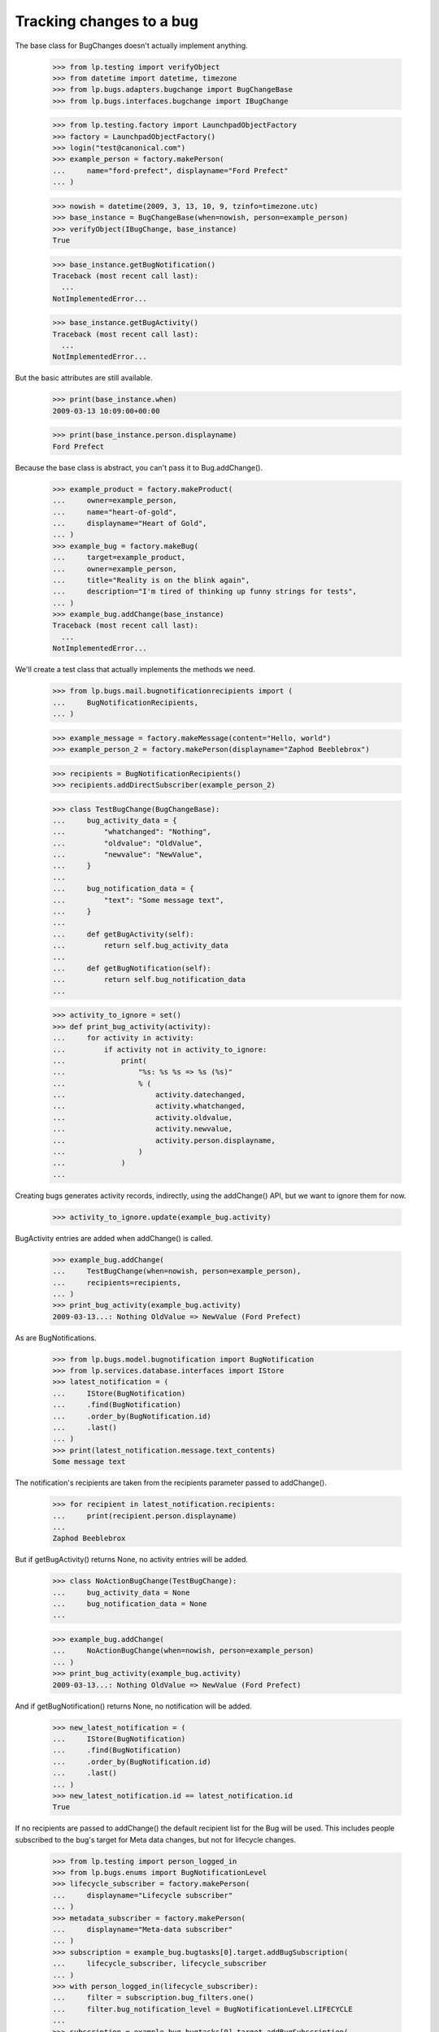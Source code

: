 Tracking changes to a bug
=========================

The base class for BugChanges doesn't actually implement anything.

    >>> from lp.testing import verifyObject
    >>> from datetime import datetime, timezone
    >>> from lp.bugs.adapters.bugchange import BugChangeBase
    >>> from lp.bugs.interfaces.bugchange import IBugChange

    >>> from lp.testing.factory import LaunchpadObjectFactory
    >>> factory = LaunchpadObjectFactory()
    >>> login("test@canonical.com")
    >>> example_person = factory.makePerson(
    ...     name="ford-prefect", displayname="Ford Prefect"
    ... )

    >>> nowish = datetime(2009, 3, 13, 10, 9, tzinfo=timezone.utc)
    >>> base_instance = BugChangeBase(when=nowish, person=example_person)
    >>> verifyObject(IBugChange, base_instance)
    True

    >>> base_instance.getBugNotification()
    Traceback (most recent call last):
      ...
    NotImplementedError...

    >>> base_instance.getBugActivity()
    Traceback (most recent call last):
      ...
    NotImplementedError...

But the basic attributes are still available.

    >>> print(base_instance.when)
    2009-03-13 10:09:00+00:00

    >>> print(base_instance.person.displayname)
    Ford Prefect

Because the base class is abstract, you can't pass it to
Bug.addChange().

    >>> example_product = factory.makeProduct(
    ...     owner=example_person,
    ...     name="heart-of-gold",
    ...     displayname="Heart of Gold",
    ... )
    >>> example_bug = factory.makeBug(
    ...     target=example_product,
    ...     owner=example_person,
    ...     title="Reality is on the blink again",
    ...     description="I'm tired of thinking up funny strings for tests",
    ... )
    >>> example_bug.addChange(base_instance)
    Traceback (most recent call last):
      ...
    NotImplementedError...

We'll create a test class that actually implements the methods we need.

    >>> from lp.bugs.mail.bugnotificationrecipients import (
    ...     BugNotificationRecipients,
    ... )

    >>> example_message = factory.makeMessage(content="Hello, world")
    >>> example_person_2 = factory.makePerson(displayname="Zaphod Beeblebrox")

    >>> recipients = BugNotificationRecipients()
    >>> recipients.addDirectSubscriber(example_person_2)

    >>> class TestBugChange(BugChangeBase):
    ...     bug_activity_data = {
    ...         "whatchanged": "Nothing",
    ...         "oldvalue": "OldValue",
    ...         "newvalue": "NewValue",
    ...     }
    ...
    ...     bug_notification_data = {
    ...         "text": "Some message text",
    ...     }
    ...
    ...     def getBugActivity(self):
    ...         return self.bug_activity_data
    ...
    ...     def getBugNotification(self):
    ...         return self.bug_notification_data
    ...

    >>> activity_to_ignore = set()
    >>> def print_bug_activity(activity):
    ...     for activity in activity:
    ...         if activity not in activity_to_ignore:
    ...             print(
    ...                 "%s: %s %s => %s (%s)"
    ...                 % (
    ...                     activity.datechanged,
    ...                     activity.whatchanged,
    ...                     activity.oldvalue,
    ...                     activity.newvalue,
    ...                     activity.person.displayname,
    ...                 )
    ...             )
    ...

Creating bugs generates activity records, indirectly, using the
addChange() API, but we want to ignore them for now.

    >>> activity_to_ignore.update(example_bug.activity)

BugActivity entries are added when addChange() is called.

    >>> example_bug.addChange(
    ...     TestBugChange(when=nowish, person=example_person),
    ...     recipients=recipients,
    ... )
    >>> print_bug_activity(example_bug.activity)
    2009-03-13...: Nothing OldValue => NewValue (Ford Prefect)

As are BugNotifications.

    >>> from lp.bugs.model.bugnotification import BugNotification
    >>> from lp.services.database.interfaces import IStore
    >>> latest_notification = (
    ...     IStore(BugNotification)
    ...     .find(BugNotification)
    ...     .order_by(BugNotification.id)
    ...     .last()
    ... )
    >>> print(latest_notification.message.text_contents)
    Some message text

The notification's recipients are taken from the recipients parameter
passed to addChange().

    >>> for recipient in latest_notification.recipients:
    ...     print(recipient.person.displayname)
    ...
    Zaphod Beeblebrox

But if getBugActivity() returns None, no activity entries will be added.

    >>> class NoActionBugChange(TestBugChange):
    ...     bug_activity_data = None
    ...     bug_notification_data = None
    ...

    >>> example_bug.addChange(
    ...     NoActionBugChange(when=nowish, person=example_person)
    ... )
    >>> print_bug_activity(example_bug.activity)
    2009-03-13...: Nothing OldValue => NewValue (Ford Prefect)

And if getBugNotification() returns None, no notification will be added.

    >>> new_latest_notification = (
    ...     IStore(BugNotification)
    ...     .find(BugNotification)
    ...     .order_by(BugNotification.id)
    ...     .last()
    ... )
    >>> new_latest_notification.id == latest_notification.id
    True

If no recipients are passed to addChange() the default recipient list
for the Bug will be used. This includes people subscribed to the
bug's target for Meta data changes, but not for lifecycle changes.


    >>> from lp.testing import person_logged_in
    >>> from lp.bugs.enums import BugNotificationLevel
    >>> lifecycle_subscriber = factory.makePerson(
    ...     displayname="Lifecycle subscriber"
    ... )
    >>> metadata_subscriber = factory.makePerson(
    ...     displayname="Meta-data subscriber"
    ... )
    >>> subscription = example_bug.bugtasks[0].target.addBugSubscription(
    ...     lifecycle_subscriber, lifecycle_subscriber
    ... )
    >>> with person_logged_in(lifecycle_subscriber):
    ...     filter = subscription.bug_filters.one()
    ...     filter.bug_notification_level = BugNotificationLevel.LIFECYCLE
    ...
    >>> subscription = example_bug.bugtasks[0].target.addBugSubscription(
    ...     metadata_subscriber, metadata_subscriber
    ... )
    >>> with person_logged_in(metadata_subscriber):
    ...     filter = subscription.bug_filters.one()
    ...     filter.bug_notification_level = BugNotificationLevel.METADATA
    ...
    >>> example_bug.addChange(
    ...     TestBugChange(when=nowish, person=example_person)
    ... )
    >>> latest_notification = (
    ...     IStore(BugNotification)
    ...     .find(BugNotification)
    ...     .order_by(BugNotification.id)
    ...     .last()
    ... )
    >>> print(latest_notification.message.text_contents)
    Some message text

    >>> recipients = [
    ...     recipient.person.displayname
    ...     for recipient in latest_notification.recipients
    ... ]
    >>> for name in sorted(recipients):
    ...     print(name)
    ...
    Ford Prefect
    Meta-data subscriber

If you try to send a notification without adding a text body for the
notification you'll get an error.

    >>> class NoNotificationTextBugChange(TestBugChange):
    ...     bug_notification_data = {
    ...         "text": None,
    ...     }
    ...

    >>> example_bug.addChange(
    ...     NoNotificationTextBugChange(when=nowish, person=example_person)
    ... )
    Traceback (most recent call last):
      ...
    AssertionError: notification_data must include a `text` value.


BugChange subclasses
--------------------

Getting the right bug change class
..................................

Given that we know what's changing and the name of the field that is
being changed, we can find a suitable IBugChange implementation to
help us describe the change.

    >>> from lp.bugs.adapters.bugchange import get_bug_change_class

If get_bug_change_class() is asked for a BugChange for an object or
field that it doesn't know about, it will raise a NoBugChangeFoundError.

    >>> get_bug_change_class(object(), "fooix")
    Traceback (most recent call last):
      ...
    lp.bugs.adapters.bugchange.NoBugChangeFoundError: Unable to find a
    suitable BugChange for field 'fooix' on object <object object at ...>

For fields it knows about, it will return a more suitable class.

    >>> get_bug_change_class(example_bug, "title")
    <class '...BugTitleChange'>

get_bug_change_class will also work for BugTasks.

    >>> get_bug_change_class(example_bug.bugtasks[0], "importance")
    <class '...BugTaskImportanceChange'>


AttributeChange
...............

The AttributeChange class offers basic functionality for dealing with
bug attribute changes.

    >>> from lp.bugs.adapters.bugchange import AttributeChange

    >>> simple_change = AttributeChange(
    ...     when=nowish,
    ...     person=example_person,
    ...     what_changed="title",
    ...     old_value=example_bug.title,
    ...     new_value="Spam",
    ... )

In its getBugActivity() method AttributeChange merely returns the
field name, old value and new value as passed to its __init__()
method.

    >>> activity_data = simple_change.getBugActivity()
    >>> print(pretty(activity_data))
    {'newvalue': 'Spam',
     'oldvalue': 'Reality is on the blink again',
     'whatchanged': 'title'}


BugDescriptionChange
....................

This describes a change to the description of a
bug. getBugNotification() returns a formatted description of the
change.

    >>> from lp.bugs.adapters.bugchange import BugDescriptionChange

    >>> bug_desc_change = BugDescriptionChange(
    ...     when=nowish,
    ...     person=example_person,
    ...     what_changed="description",
    ...     old_value=example_bug.description,
    ...     new_value="Well, maybe not",
    ... )
    >>> print(bug_desc_change.getBugNotification()["text"])
    ** Description changed:
    <BLANKLINE>
    - I'm tired of thinking up funny strings for tests
    + Well, maybe not


BugTitleChange
..............

This, surprisingly, describes a title change for a bug. Again,
getBugNotification() returns a specially formatted description of
what's changed.

    >>> from lp.bugs.adapters.bugchange import BugTitleChange

    >>> bug_title_change = BugTitleChange(
    ...     when=nowish,
    ...     person=example_person,
    ...     what_changed="title",
    ...     old_value=example_bug.title,
    ...     new_value="Spam",
    ... )
    >>> print(bug_title_change.getBugNotification()["text"])
    ** Summary changed:
    <BLANKLINE>
    - Reality is on the blink again
    + Spam

BugTitleChange mutates the `what_changed` field and will return
'summary' rather than 'title'. This is to maintain naming consistency
within the UI.

    >>> print(bug_title_change.getBugActivity()["whatchanged"])
    summary


BugDuplicateChange
..................

This describes a change to the duplicate marker for a bug.

    >>> from lp.bugs.adapters.bugchange import BugDuplicateChange

    >>> duplicate_bug = factory.makeBug(title="Fish can't walk")

    >>> bug_duplicate_change = BugDuplicateChange(
    ...     when=nowish,
    ...     person=example_person,
    ...     what_changed="duplicateof",
    ...     old_value=None,
    ...     new_value=duplicate_bug,
    ... )
    >>> print(bug_duplicate_change.getBugNotification()["text"])
    ** This bug has been marked a duplicate of bug ...
       Fish can't walk

BugDuplicateChange overrides getBugActivity() to customize all the
returned fields.

    >>> print(pretty(bug_duplicate_change.getBugActivity()))
    {'newvalue': '...',
     'whatchanged': 'marked as duplicate'}


BugTagsChange
-------------

BugTagsChange is used to represent a change in a Bug's tag list.

    >>> from lp.bugs.adapters.bugchange import BugTagsChange

    >>> tags_change = BugTagsChange(
    ...     when=nowish,
    ...     person=example_person,
    ...     what_changed="tags",
    ...     old_value=["first-tag", "second-tag", "third-tag"],
    ...     new_value=["second-tag", "third-tag", "zillionth-tag"],
    ... )

This change is expressed in the activity entry in the same way as any
other attribute change. The list of tags is converted to a
space-separated string for display.

    >>> print(pretty(tags_change.getBugActivity()))
    {'newvalue': 'second-tag third-tag zillionth-tag',
     'oldvalue': 'first-tag second-tag third-tag',
     'whatchanged': 'tags'}

Addtions and removals are expressed separately in the notification.

    >>> print(tags_change.getBugNotification()["text"])
    ** Tags removed: first-tag
    ** Tags added: zillionth-tag


CveLinkedToBug / CveUnlinkedFromBug
...................................

These describe the linking or unlinking of a CVE to a bug.

    >>> from lp.bugs.interfaces.cve import ICveSet
    >>> cve = getUtility(ICveSet)["1999-8979"]

getBugNotification() returns a formatted description of the change
when a CVE is linked to a bug.

    >>> from lp.bugs.adapters.bugchange import (
    ...     CveLinkedToBug,
    ...     CveUnlinkedFromBug,
    ... )

    >>> bug_cve_linked = CveLinkedToBug(
    ...     when=nowish, person=example_person, cve=cve
    ... )

    >>> print(pretty(bug_cve_linked.getBugActivity()))
    {'newvalue': '1999-8979',
     'whatchanged': 'cve linked'}

    >>> print(bug_cve_linked.getBugNotification()["text"])
    ** CVE added: https://cve.mitre.org/cgi-bin/cvename.cgi?name=1999-8979

And when a CVE is unlinked from a bug.

    >>> bug_cve_unlinked = CveUnlinkedFromBug(
    ...     when=nowish, person=example_person, cve=cve
    ... )

    >>> print(pretty(bug_cve_unlinked.getBugActivity()))
    {'oldvalue': '1999-8979',
     'whatchanged': 'cve unlinked'}

    >>> print(bug_cve_unlinked.getBugNotification()["text"])
    ** CVE removed: https://cve.mitre.org/cgi-bin/cvename.cgi?name=1999-8979


BugAttachmentChange
-------------------

BugAttachmentChange is used to handle the addition and removal of
attachments from a bug.

    >>> from lp.bugs.adapters.bugchange import BugAttachmentChange

You can add an attachment...

    >>> attachment = factory.makeBugAttachment(
    ...     description="sample-attachment"
    ... )
    >>> attachment_change = BugAttachmentChange(
    ...     when=nowish,
    ...     person=example_person,
    ...     what_changed="security_related",
    ...     old_value=None,
    ...     new_value=attachment,
    ... )

    >>> print(pretty(attachment_change.getBugActivity()))
    {'newvalue':
         'sample-attachment http://bugs.launchpad.test/bugs/...+files/...',
     'oldvalue': None,
     'whatchanged': 'attachment added'}

    >>> print(attachment_change.getBugNotification()["text"])
    ** Attachment added: "sample-attachment"
    http://bugs.launchpad.test/bugs/.../+attachment/.../+files/...

Or remove one.

    >>> attachment_change = BugAttachmentChange(
    ...     when=nowish,
    ...     person=example_person,
    ...     what_changed="security_related",
    ...     old_value=attachment,
    ...     new_value=None,
    ... )

    >>> print(pretty(attachment_change.getBugActivity()))
    {'newvalue': None,
     'oldvalue':
         'sample-attachment http://bugs.launchpad.test/bugs/...+files/...',
     'whatchanged': 'attachment removed'}

    >>> print(attachment_change.getBugNotification()["text"])
    ** Attachment removed: "sample-attachment"
    http://bugs.launchpad.test/bugs/.../+attachment/.../+files/...


BugTaskAttributeChange
----------------------

BugTaskAttributeChange is a generic BugChange that can be used to
represent a change in the attributes of one of a Bug's BugTasks. It is
intended to be subclassed.

    >>> from lp.bugs.interfaces.bugtask import (
    ...     BugTaskStatus,
    ...     BugTaskImportance,
    ... )
    >>> from lp.bugs.adapters.bugchange import BugTaskAttributeChange

BugTaskAttributeChange takes an instance of BugTask. It uses this to
work out how to describe to the user which BugTask's attributes have
changed.

Subclasses must at least define `display_attribute`.

    >>> class ExampleBugTaskAttributeChange(BugTaskAttributeChange):
    ...     display_attribute = "title"
    ...

    >>> example_bug_task = example_bug.bugtasks[0]
    >>> task_attribute_change = ExampleBugTaskAttributeChange(
    ...     when=nowish,
    ...     person=example_person,
    ...     what_changed="status",
    ...     old_value=BugTaskStatus.NEW,
    ...     new_value=BugTaskStatus.FIXRELEASED,
    ...     bug_task=example_bug_task,
    ... )

    >>> print(task_attribute_change.display_activity_label)
    status
    >>> print(task_attribute_change.display_notification_label)
    Status
    >>> print(task_attribute_change.display_old_value)
    New
    >>> print(task_attribute_change.display_new_value)
    Fix Released

Several types of attribute change can be handled by
BugTaskAttributeChange.


Status changes
..............

Status changes use a BugTaskStatus's `title` attribute to describe to
the user what has changed.

    >>> from lp.bugs.adapters.bugchange import BugTaskStatusChange

    >>> status_change = BugTaskStatusChange(
    ...     bug_task=example_bug_task,
    ...     when=nowish,
    ...     person=example_person,
    ...     what_changed="status",
    ...     old_value=BugTaskStatus.NEW,
    ...     new_value=BugTaskStatus.FIXRELEASED,
    ... )
    >>> print(pretty(status_change.getBugActivity()))
    {'newvalue': 'Fix Released',
     'oldvalue': 'New',
     'whatchanged': 'heart-of-gold: status'}

    >>> notification_text = status_change.getBugNotification()["text"]
    >>> print(notification_text)  # doctest: -NORMALIZE_WHITESPACE
    ** Changed in: heart-of-gold
           Status: New => Fix Released


Importance changes
..................

Importance changes use a BugTaskImportance's `title` attribute to
describe to the user what has changed.

    >>> from lp.bugs.adapters.bugchange import BugTaskImportanceChange

    >>> importance_change = BugTaskImportanceChange(
    ...     bug_task=example_bug_task,
    ...     when=nowish,
    ...     person=example_person,
    ...     what_changed="importance",
    ...     old_value=BugTaskImportance.UNDECIDED,
    ...     new_value=BugTaskImportance.CRITICAL,
    ... )
    >>> print(pretty(importance_change.getBugActivity()))
    {'newvalue': 'Critical',
     'oldvalue': 'Undecided',
     'whatchanged': 'heart-of-gold: importance'}

    >>> notification_text = importance_change.getBugNotification()["text"]
    >>> print(notification_text)  # doctest: -NORMALIZE_WHITESPACE
    ** Changed in: heart-of-gold
       Importance: Undecided => Critical


Milestone changes
.................

Milestone changes use a Milestone's `name` attribute to describe to
the user what has changed.

    >>> from lp.bugs.adapters.bugchange import BugTaskMilestoneChange

    >>> milestone = factory.makeMilestone(
    ...     product=example_bug_task.product, name="example-milestone"
    ... )

    >>> milestone_change = BugTaskMilestoneChange(
    ...     bug_task=example_bug_task,
    ...     when=nowish,
    ...     person=example_person,
    ...     what_changed="milestone",
    ...     old_value=None,
    ...     new_value=milestone,
    ... )
    >>> print(pretty(milestone_change.getBugActivity()))
    {'newvalue': 'example-milestone',
     'oldvalue': None,
     'whatchanged': 'heart-of-gold: milestone'}

    >>> notification_text = milestone_change.getBugNotification()["text"]
    >>> print(notification_text)  # doctest: -NORMALIZE_WHITESPACE
    ** Changed in: heart-of-gold
        Milestone: None => example-milestone


Bugwatch changes
................

Bugwatch changes use a Bugwatch's `title` attribute to describe to the
user what has changed.

    >>> from lp.bugs.adapters.bugchange import BugTaskBugWatchChange

    >>> bug_tracker = factory.makeBugTracker(
    ...     base_url="http://bugs.example.com/"
    ... )
    >>> bug_watch = factory.makeBugWatch(
    ...     bug=example_bug_task.bug,
    ...     bugtracker=bug_tracker,
    ...     remote_bug="1245",
    ... )

    >>> bug_watch_change = BugTaskBugWatchChange(
    ...     bug_task=example_bug_task,
    ...     when=nowish,
    ...     person=example_person,
    ...     what_changed="bugwatch",
    ...     old_value=None,
    ...     new_value=bug_watch,
    ... )
    >>> print(pretty(bug_watch_change.getBugActivity()))
    {'newvalue': 'bugs.example.com/ #1245',
     'oldvalue': None,
     'whatchanged': 'heart-of-gold: remote watch'}

    >>> notification_text = bug_watch_change.getBugNotification()["text"]
    >>> print(notification_text)  # doctest: -NORMALIZE_WHITESPACE
    ** Changed in: heart-of-gold
     Remote watch: None => bugs.example.com/ #1245


Assignee changes
................

Assignee changes use the assignee's `unique_displayname` attribute to
describe to the user what has changed.

    >>> from lp.bugs.adapters.bugchange import BugTaskAssigneeChange

    >>> assignee_change = BugTaskAssigneeChange(
    ...     bug_task=example_bug_task,
    ...     when=nowish,
    ...     person=example_person,
    ...     what_changed="assignee",
    ...     old_value=None,
    ...     new_value=example_person,
    ... )
    >>> print(pretty(assignee_change.getBugActivity()))
    {'newvalue': 'Ford Prefect (ford-prefect)',
     'oldvalue': None,
     'whatchanged': 'heart-of-gold: assignee'}

    >>> notification_text = assignee_change.getBugNotification()["text"]
    >>> print(notification_text)  # doctest: -NORMALIZE_WHITESPACE
    ** Changed in: heart-of-gold
         Assignee: (unassigned) => Ford Prefect (ford-prefect)


Target (Affects) changes
........................

Changes to the bug task target (aka affects) use the BugTaskTargetChange
class to describe the change. It inspects the `bugtargetname`
attribute for the values to use in the activity log.

    >>> from lp.bugs.adapters.bugchange import BugTaskTargetChange

    >>> new_target = factory.makeProduct(name="magrathea")

    >>> target_change = BugTaskTargetChange(
    ...     bug_task=example_bug_task,
    ...     when=nowish,
    ...     person=example_person,
    ...     what_changed="target",
    ...     old_value=example_bug_task.target,
    ...     new_value=new_target,
    ... )
    >>> print(pretty(target_change.getBugActivity()))
    {'newvalue': 'magrathea',
     'oldvalue': 'heart-of-gold',
     'whatchanged': 'affects'}

    >>> notification_text = target_change.getBugNotification()["text"]
    >>> print(notification_text)  # doctest: -NORMALIZE_WHITESPACE
    ** Project changed: heart-of-gold => magrathea
